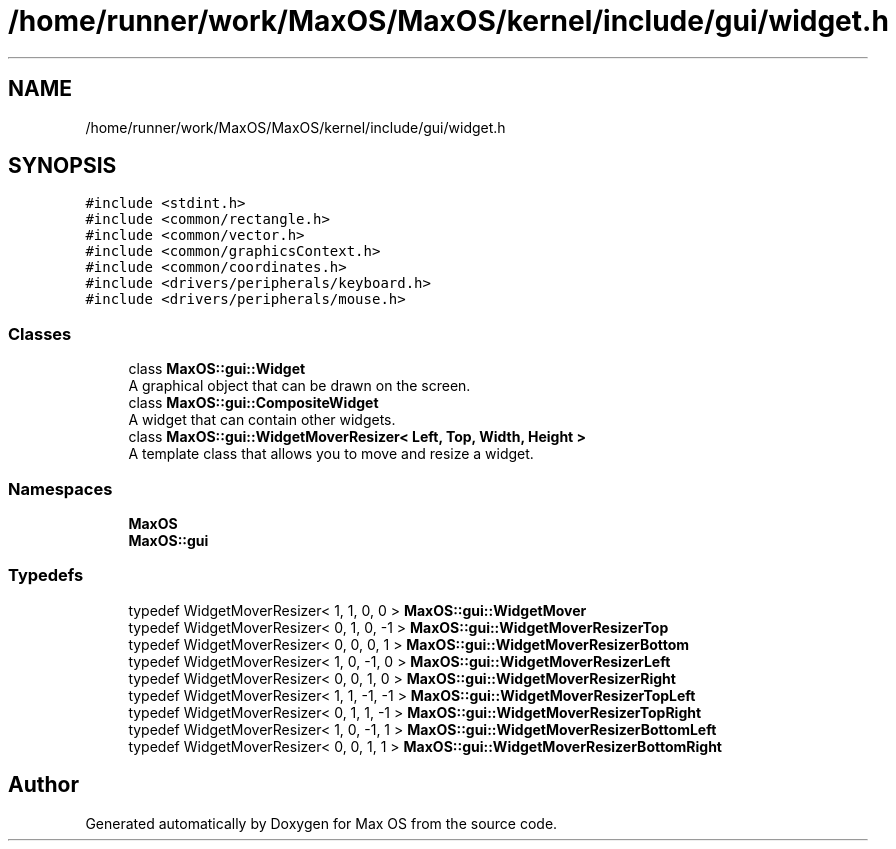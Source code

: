 .TH "/home/runner/work/MaxOS/MaxOS/kernel/include/gui/widget.h" 3 "Mon Jan 29 2024" "Version 0.1" "Max OS" \" -*- nroff -*-
.ad l
.nh
.SH NAME
/home/runner/work/MaxOS/MaxOS/kernel/include/gui/widget.h
.SH SYNOPSIS
.br
.PP
\fC#include <stdint\&.h>\fP
.br
\fC#include <common/rectangle\&.h>\fP
.br
\fC#include <common/vector\&.h>\fP
.br
\fC#include <common/graphicsContext\&.h>\fP
.br
\fC#include <common/coordinates\&.h>\fP
.br
\fC#include <drivers/peripherals/keyboard\&.h>\fP
.br
\fC#include <drivers/peripherals/mouse\&.h>\fP
.br

.SS "Classes"

.in +1c
.ti -1c
.RI "class \fBMaxOS::gui::Widget\fP"
.br
.RI "A graphical object that can be drawn on the screen\&. "
.ti -1c
.RI "class \fBMaxOS::gui::CompositeWidget\fP"
.br
.RI "A widget that can contain other widgets\&. "
.ti -1c
.RI "class \fBMaxOS::gui::WidgetMoverResizer< Left, Top, Width, Height >\fP"
.br
.RI "A template class that allows you to move and resize a widget\&. "
.in -1c
.SS "Namespaces"

.in +1c
.ti -1c
.RI " \fBMaxOS\fP"
.br
.ti -1c
.RI " \fBMaxOS::gui\fP"
.br
.in -1c
.SS "Typedefs"

.in +1c
.ti -1c
.RI "typedef WidgetMoverResizer< 1, 1, 0, 0 > \fBMaxOS::gui::WidgetMover\fP"
.br
.ti -1c
.RI "typedef WidgetMoverResizer< 0, 1, 0, \-1 > \fBMaxOS::gui::WidgetMoverResizerTop\fP"
.br
.ti -1c
.RI "typedef WidgetMoverResizer< 0, 0, 0, 1 > \fBMaxOS::gui::WidgetMoverResizerBottom\fP"
.br
.ti -1c
.RI "typedef WidgetMoverResizer< 1, 0, \-1, 0 > \fBMaxOS::gui::WidgetMoverResizerLeft\fP"
.br
.ti -1c
.RI "typedef WidgetMoverResizer< 0, 0, 1, 0 > \fBMaxOS::gui::WidgetMoverResizerRight\fP"
.br
.ti -1c
.RI "typedef WidgetMoverResizer< 1, 1, \-1, \-1 > \fBMaxOS::gui::WidgetMoverResizerTopLeft\fP"
.br
.ti -1c
.RI "typedef WidgetMoverResizer< 0, 1, 1, \-1 > \fBMaxOS::gui::WidgetMoverResizerTopRight\fP"
.br
.ti -1c
.RI "typedef WidgetMoverResizer< 1, 0, \-1, 1 > \fBMaxOS::gui::WidgetMoverResizerBottomLeft\fP"
.br
.ti -1c
.RI "typedef WidgetMoverResizer< 0, 0, 1, 1 > \fBMaxOS::gui::WidgetMoverResizerBottomRight\fP"
.br
.in -1c
.SH "Author"
.PP 
Generated automatically by Doxygen for Max OS from the source code\&.
